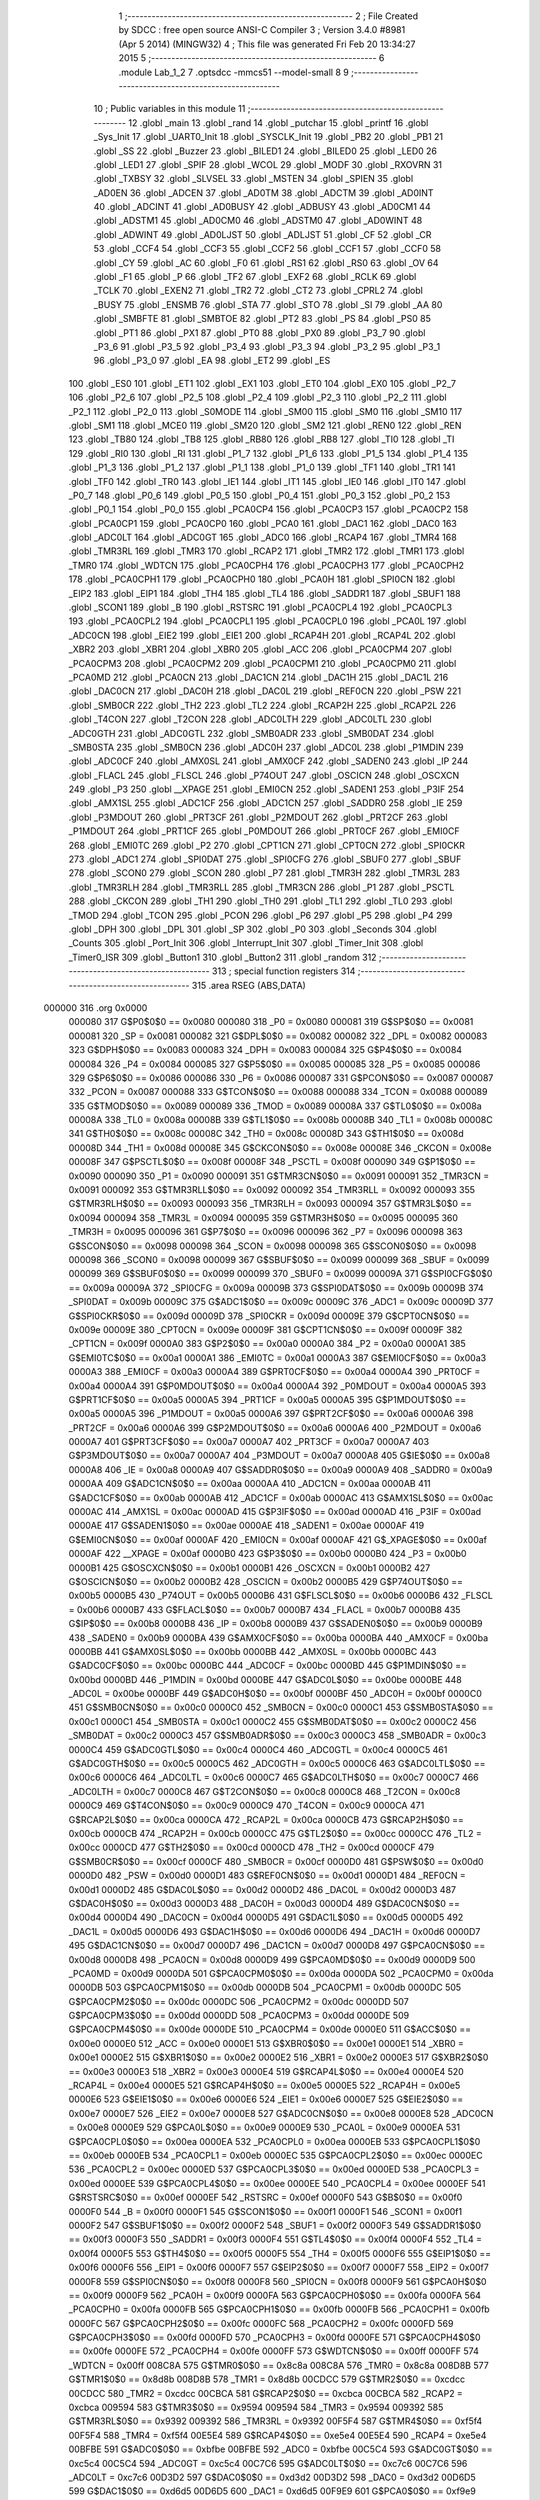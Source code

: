                                       1 ;--------------------------------------------------------
                                      2 ; File Created by SDCC : free open source ANSI-C Compiler
                                      3 ; Version 3.4.0 #8981 (Apr  5 2014) (MINGW32)
                                      4 ; This file was generated Fri Feb 20 13:34:27 2015
                                      5 ;--------------------------------------------------------
                                      6 	.module Lab_1_2
                                      7 	.optsdcc -mmcs51 --model-small
                                      8 	
                                      9 ;--------------------------------------------------------
                                     10 ; Public variables in this module
                                     11 ;--------------------------------------------------------
                                     12 	.globl _main
                                     13 	.globl _rand
                                     14 	.globl _putchar
                                     15 	.globl _printf
                                     16 	.globl _Sys_Init
                                     17 	.globl _UART0_Init
                                     18 	.globl _SYSCLK_Init
                                     19 	.globl _PB2
                                     20 	.globl _PB1
                                     21 	.globl _SS
                                     22 	.globl _Buzzer
                                     23 	.globl _BILED1
                                     24 	.globl _BILED0
                                     25 	.globl _LED0
                                     26 	.globl _LED1
                                     27 	.globl _SPIF
                                     28 	.globl _WCOL
                                     29 	.globl _MODF
                                     30 	.globl _RXOVRN
                                     31 	.globl _TXBSY
                                     32 	.globl _SLVSEL
                                     33 	.globl _MSTEN
                                     34 	.globl _SPIEN
                                     35 	.globl _AD0EN
                                     36 	.globl _ADCEN
                                     37 	.globl _AD0TM
                                     38 	.globl _ADCTM
                                     39 	.globl _AD0INT
                                     40 	.globl _ADCINT
                                     41 	.globl _AD0BUSY
                                     42 	.globl _ADBUSY
                                     43 	.globl _AD0CM1
                                     44 	.globl _ADSTM1
                                     45 	.globl _AD0CM0
                                     46 	.globl _ADSTM0
                                     47 	.globl _AD0WINT
                                     48 	.globl _ADWINT
                                     49 	.globl _AD0LJST
                                     50 	.globl _ADLJST
                                     51 	.globl _CF
                                     52 	.globl _CR
                                     53 	.globl _CCF4
                                     54 	.globl _CCF3
                                     55 	.globl _CCF2
                                     56 	.globl _CCF1
                                     57 	.globl _CCF0
                                     58 	.globl _CY
                                     59 	.globl _AC
                                     60 	.globl _F0
                                     61 	.globl _RS1
                                     62 	.globl _RS0
                                     63 	.globl _OV
                                     64 	.globl _F1
                                     65 	.globl _P
                                     66 	.globl _TF2
                                     67 	.globl _EXF2
                                     68 	.globl _RCLK
                                     69 	.globl _TCLK
                                     70 	.globl _EXEN2
                                     71 	.globl _TR2
                                     72 	.globl _CT2
                                     73 	.globl _CPRL2
                                     74 	.globl _BUSY
                                     75 	.globl _ENSMB
                                     76 	.globl _STA
                                     77 	.globl _STO
                                     78 	.globl _SI
                                     79 	.globl _AA
                                     80 	.globl _SMBFTE
                                     81 	.globl _SMBTOE
                                     82 	.globl _PT2
                                     83 	.globl _PS
                                     84 	.globl _PS0
                                     85 	.globl _PT1
                                     86 	.globl _PX1
                                     87 	.globl _PT0
                                     88 	.globl _PX0
                                     89 	.globl _P3_7
                                     90 	.globl _P3_6
                                     91 	.globl _P3_5
                                     92 	.globl _P3_4
                                     93 	.globl _P3_3
                                     94 	.globl _P3_2
                                     95 	.globl _P3_1
                                     96 	.globl _P3_0
                                     97 	.globl _EA
                                     98 	.globl _ET2
                                     99 	.globl _ES
                                    100 	.globl _ES0
                                    101 	.globl _ET1
                                    102 	.globl _EX1
                                    103 	.globl _ET0
                                    104 	.globl _EX0
                                    105 	.globl _P2_7
                                    106 	.globl _P2_6
                                    107 	.globl _P2_5
                                    108 	.globl _P2_4
                                    109 	.globl _P2_3
                                    110 	.globl _P2_2
                                    111 	.globl _P2_1
                                    112 	.globl _P2_0
                                    113 	.globl _S0MODE
                                    114 	.globl _SM00
                                    115 	.globl _SM0
                                    116 	.globl _SM10
                                    117 	.globl _SM1
                                    118 	.globl _MCE0
                                    119 	.globl _SM20
                                    120 	.globl _SM2
                                    121 	.globl _REN0
                                    122 	.globl _REN
                                    123 	.globl _TB80
                                    124 	.globl _TB8
                                    125 	.globl _RB80
                                    126 	.globl _RB8
                                    127 	.globl _TI0
                                    128 	.globl _TI
                                    129 	.globl _RI0
                                    130 	.globl _RI
                                    131 	.globl _P1_7
                                    132 	.globl _P1_6
                                    133 	.globl _P1_5
                                    134 	.globl _P1_4
                                    135 	.globl _P1_3
                                    136 	.globl _P1_2
                                    137 	.globl _P1_1
                                    138 	.globl _P1_0
                                    139 	.globl _TF1
                                    140 	.globl _TR1
                                    141 	.globl _TF0
                                    142 	.globl _TR0
                                    143 	.globl _IE1
                                    144 	.globl _IT1
                                    145 	.globl _IE0
                                    146 	.globl _IT0
                                    147 	.globl _P0_7
                                    148 	.globl _P0_6
                                    149 	.globl _P0_5
                                    150 	.globl _P0_4
                                    151 	.globl _P0_3
                                    152 	.globl _P0_2
                                    153 	.globl _P0_1
                                    154 	.globl _P0_0
                                    155 	.globl _PCA0CP4
                                    156 	.globl _PCA0CP3
                                    157 	.globl _PCA0CP2
                                    158 	.globl _PCA0CP1
                                    159 	.globl _PCA0CP0
                                    160 	.globl _PCA0
                                    161 	.globl _DAC1
                                    162 	.globl _DAC0
                                    163 	.globl _ADC0LT
                                    164 	.globl _ADC0GT
                                    165 	.globl _ADC0
                                    166 	.globl _RCAP4
                                    167 	.globl _TMR4
                                    168 	.globl _TMR3RL
                                    169 	.globl _TMR3
                                    170 	.globl _RCAP2
                                    171 	.globl _TMR2
                                    172 	.globl _TMR1
                                    173 	.globl _TMR0
                                    174 	.globl _WDTCN
                                    175 	.globl _PCA0CPH4
                                    176 	.globl _PCA0CPH3
                                    177 	.globl _PCA0CPH2
                                    178 	.globl _PCA0CPH1
                                    179 	.globl _PCA0CPH0
                                    180 	.globl _PCA0H
                                    181 	.globl _SPI0CN
                                    182 	.globl _EIP2
                                    183 	.globl _EIP1
                                    184 	.globl _TH4
                                    185 	.globl _TL4
                                    186 	.globl _SADDR1
                                    187 	.globl _SBUF1
                                    188 	.globl _SCON1
                                    189 	.globl _B
                                    190 	.globl _RSTSRC
                                    191 	.globl _PCA0CPL4
                                    192 	.globl _PCA0CPL3
                                    193 	.globl _PCA0CPL2
                                    194 	.globl _PCA0CPL1
                                    195 	.globl _PCA0CPL0
                                    196 	.globl _PCA0L
                                    197 	.globl _ADC0CN
                                    198 	.globl _EIE2
                                    199 	.globl _EIE1
                                    200 	.globl _RCAP4H
                                    201 	.globl _RCAP4L
                                    202 	.globl _XBR2
                                    203 	.globl _XBR1
                                    204 	.globl _XBR0
                                    205 	.globl _ACC
                                    206 	.globl _PCA0CPM4
                                    207 	.globl _PCA0CPM3
                                    208 	.globl _PCA0CPM2
                                    209 	.globl _PCA0CPM1
                                    210 	.globl _PCA0CPM0
                                    211 	.globl _PCA0MD
                                    212 	.globl _PCA0CN
                                    213 	.globl _DAC1CN
                                    214 	.globl _DAC1H
                                    215 	.globl _DAC1L
                                    216 	.globl _DAC0CN
                                    217 	.globl _DAC0H
                                    218 	.globl _DAC0L
                                    219 	.globl _REF0CN
                                    220 	.globl _PSW
                                    221 	.globl _SMB0CR
                                    222 	.globl _TH2
                                    223 	.globl _TL2
                                    224 	.globl _RCAP2H
                                    225 	.globl _RCAP2L
                                    226 	.globl _T4CON
                                    227 	.globl _T2CON
                                    228 	.globl _ADC0LTH
                                    229 	.globl _ADC0LTL
                                    230 	.globl _ADC0GTH
                                    231 	.globl _ADC0GTL
                                    232 	.globl _SMB0ADR
                                    233 	.globl _SMB0DAT
                                    234 	.globl _SMB0STA
                                    235 	.globl _SMB0CN
                                    236 	.globl _ADC0H
                                    237 	.globl _ADC0L
                                    238 	.globl _P1MDIN
                                    239 	.globl _ADC0CF
                                    240 	.globl _AMX0SL
                                    241 	.globl _AMX0CF
                                    242 	.globl _SADEN0
                                    243 	.globl _IP
                                    244 	.globl _FLACL
                                    245 	.globl _FLSCL
                                    246 	.globl _P74OUT
                                    247 	.globl _OSCICN
                                    248 	.globl _OSCXCN
                                    249 	.globl _P3
                                    250 	.globl __XPAGE
                                    251 	.globl _EMI0CN
                                    252 	.globl _SADEN1
                                    253 	.globl _P3IF
                                    254 	.globl _AMX1SL
                                    255 	.globl _ADC1CF
                                    256 	.globl _ADC1CN
                                    257 	.globl _SADDR0
                                    258 	.globl _IE
                                    259 	.globl _P3MDOUT
                                    260 	.globl _PRT3CF
                                    261 	.globl _P2MDOUT
                                    262 	.globl _PRT2CF
                                    263 	.globl _P1MDOUT
                                    264 	.globl _PRT1CF
                                    265 	.globl _P0MDOUT
                                    266 	.globl _PRT0CF
                                    267 	.globl _EMI0CF
                                    268 	.globl _EMI0TC
                                    269 	.globl _P2
                                    270 	.globl _CPT1CN
                                    271 	.globl _CPT0CN
                                    272 	.globl _SPI0CKR
                                    273 	.globl _ADC1
                                    274 	.globl _SPI0DAT
                                    275 	.globl _SPI0CFG
                                    276 	.globl _SBUF0
                                    277 	.globl _SBUF
                                    278 	.globl _SCON0
                                    279 	.globl _SCON
                                    280 	.globl _P7
                                    281 	.globl _TMR3H
                                    282 	.globl _TMR3L
                                    283 	.globl _TMR3RLH
                                    284 	.globl _TMR3RLL
                                    285 	.globl _TMR3CN
                                    286 	.globl _P1
                                    287 	.globl _PSCTL
                                    288 	.globl _CKCON
                                    289 	.globl _TH1
                                    290 	.globl _TH0
                                    291 	.globl _TL1
                                    292 	.globl _TL0
                                    293 	.globl _TMOD
                                    294 	.globl _TCON
                                    295 	.globl _PCON
                                    296 	.globl _P6
                                    297 	.globl _P5
                                    298 	.globl _P4
                                    299 	.globl _DPH
                                    300 	.globl _DPL
                                    301 	.globl _SP
                                    302 	.globl _P0
                                    303 	.globl _Seconds
                                    304 	.globl _Counts
                                    305 	.globl _Port_Init
                                    306 	.globl _Interrupt_Init
                                    307 	.globl _Timer_Init
                                    308 	.globl _Timer0_ISR
                                    309 	.globl _Button1
                                    310 	.globl _Button2
                                    311 	.globl _random
                                    312 ;--------------------------------------------------------
                                    313 ; special function registers
                                    314 ;--------------------------------------------------------
                                    315 	.area RSEG    (ABS,DATA)
      000000                        316 	.org 0x0000
                           000080   317 G$P0$0$0 == 0x0080
                           000080   318 _P0	=	0x0080
                           000081   319 G$SP$0$0 == 0x0081
                           000081   320 _SP	=	0x0081
                           000082   321 G$DPL$0$0 == 0x0082
                           000082   322 _DPL	=	0x0082
                           000083   323 G$DPH$0$0 == 0x0083
                           000083   324 _DPH	=	0x0083
                           000084   325 G$P4$0$0 == 0x0084
                           000084   326 _P4	=	0x0084
                           000085   327 G$P5$0$0 == 0x0085
                           000085   328 _P5	=	0x0085
                           000086   329 G$P6$0$0 == 0x0086
                           000086   330 _P6	=	0x0086
                           000087   331 G$PCON$0$0 == 0x0087
                           000087   332 _PCON	=	0x0087
                           000088   333 G$TCON$0$0 == 0x0088
                           000088   334 _TCON	=	0x0088
                           000089   335 G$TMOD$0$0 == 0x0089
                           000089   336 _TMOD	=	0x0089
                           00008A   337 G$TL0$0$0 == 0x008a
                           00008A   338 _TL0	=	0x008a
                           00008B   339 G$TL1$0$0 == 0x008b
                           00008B   340 _TL1	=	0x008b
                           00008C   341 G$TH0$0$0 == 0x008c
                           00008C   342 _TH0	=	0x008c
                           00008D   343 G$TH1$0$0 == 0x008d
                           00008D   344 _TH1	=	0x008d
                           00008E   345 G$CKCON$0$0 == 0x008e
                           00008E   346 _CKCON	=	0x008e
                           00008F   347 G$PSCTL$0$0 == 0x008f
                           00008F   348 _PSCTL	=	0x008f
                           000090   349 G$P1$0$0 == 0x0090
                           000090   350 _P1	=	0x0090
                           000091   351 G$TMR3CN$0$0 == 0x0091
                           000091   352 _TMR3CN	=	0x0091
                           000092   353 G$TMR3RLL$0$0 == 0x0092
                           000092   354 _TMR3RLL	=	0x0092
                           000093   355 G$TMR3RLH$0$0 == 0x0093
                           000093   356 _TMR3RLH	=	0x0093
                           000094   357 G$TMR3L$0$0 == 0x0094
                           000094   358 _TMR3L	=	0x0094
                           000095   359 G$TMR3H$0$0 == 0x0095
                           000095   360 _TMR3H	=	0x0095
                           000096   361 G$P7$0$0 == 0x0096
                           000096   362 _P7	=	0x0096
                           000098   363 G$SCON$0$0 == 0x0098
                           000098   364 _SCON	=	0x0098
                           000098   365 G$SCON0$0$0 == 0x0098
                           000098   366 _SCON0	=	0x0098
                           000099   367 G$SBUF$0$0 == 0x0099
                           000099   368 _SBUF	=	0x0099
                           000099   369 G$SBUF0$0$0 == 0x0099
                           000099   370 _SBUF0	=	0x0099
                           00009A   371 G$SPI0CFG$0$0 == 0x009a
                           00009A   372 _SPI0CFG	=	0x009a
                           00009B   373 G$SPI0DAT$0$0 == 0x009b
                           00009B   374 _SPI0DAT	=	0x009b
                           00009C   375 G$ADC1$0$0 == 0x009c
                           00009C   376 _ADC1	=	0x009c
                           00009D   377 G$SPI0CKR$0$0 == 0x009d
                           00009D   378 _SPI0CKR	=	0x009d
                           00009E   379 G$CPT0CN$0$0 == 0x009e
                           00009E   380 _CPT0CN	=	0x009e
                           00009F   381 G$CPT1CN$0$0 == 0x009f
                           00009F   382 _CPT1CN	=	0x009f
                           0000A0   383 G$P2$0$0 == 0x00a0
                           0000A0   384 _P2	=	0x00a0
                           0000A1   385 G$EMI0TC$0$0 == 0x00a1
                           0000A1   386 _EMI0TC	=	0x00a1
                           0000A3   387 G$EMI0CF$0$0 == 0x00a3
                           0000A3   388 _EMI0CF	=	0x00a3
                           0000A4   389 G$PRT0CF$0$0 == 0x00a4
                           0000A4   390 _PRT0CF	=	0x00a4
                           0000A4   391 G$P0MDOUT$0$0 == 0x00a4
                           0000A4   392 _P0MDOUT	=	0x00a4
                           0000A5   393 G$PRT1CF$0$0 == 0x00a5
                           0000A5   394 _PRT1CF	=	0x00a5
                           0000A5   395 G$P1MDOUT$0$0 == 0x00a5
                           0000A5   396 _P1MDOUT	=	0x00a5
                           0000A6   397 G$PRT2CF$0$0 == 0x00a6
                           0000A6   398 _PRT2CF	=	0x00a6
                           0000A6   399 G$P2MDOUT$0$0 == 0x00a6
                           0000A6   400 _P2MDOUT	=	0x00a6
                           0000A7   401 G$PRT3CF$0$0 == 0x00a7
                           0000A7   402 _PRT3CF	=	0x00a7
                           0000A7   403 G$P3MDOUT$0$0 == 0x00a7
                           0000A7   404 _P3MDOUT	=	0x00a7
                           0000A8   405 G$IE$0$0 == 0x00a8
                           0000A8   406 _IE	=	0x00a8
                           0000A9   407 G$SADDR0$0$0 == 0x00a9
                           0000A9   408 _SADDR0	=	0x00a9
                           0000AA   409 G$ADC1CN$0$0 == 0x00aa
                           0000AA   410 _ADC1CN	=	0x00aa
                           0000AB   411 G$ADC1CF$0$0 == 0x00ab
                           0000AB   412 _ADC1CF	=	0x00ab
                           0000AC   413 G$AMX1SL$0$0 == 0x00ac
                           0000AC   414 _AMX1SL	=	0x00ac
                           0000AD   415 G$P3IF$0$0 == 0x00ad
                           0000AD   416 _P3IF	=	0x00ad
                           0000AE   417 G$SADEN1$0$0 == 0x00ae
                           0000AE   418 _SADEN1	=	0x00ae
                           0000AF   419 G$EMI0CN$0$0 == 0x00af
                           0000AF   420 _EMI0CN	=	0x00af
                           0000AF   421 G$_XPAGE$0$0 == 0x00af
                           0000AF   422 __XPAGE	=	0x00af
                           0000B0   423 G$P3$0$0 == 0x00b0
                           0000B0   424 _P3	=	0x00b0
                           0000B1   425 G$OSCXCN$0$0 == 0x00b1
                           0000B1   426 _OSCXCN	=	0x00b1
                           0000B2   427 G$OSCICN$0$0 == 0x00b2
                           0000B2   428 _OSCICN	=	0x00b2
                           0000B5   429 G$P74OUT$0$0 == 0x00b5
                           0000B5   430 _P74OUT	=	0x00b5
                           0000B6   431 G$FLSCL$0$0 == 0x00b6
                           0000B6   432 _FLSCL	=	0x00b6
                           0000B7   433 G$FLACL$0$0 == 0x00b7
                           0000B7   434 _FLACL	=	0x00b7
                           0000B8   435 G$IP$0$0 == 0x00b8
                           0000B8   436 _IP	=	0x00b8
                           0000B9   437 G$SADEN0$0$0 == 0x00b9
                           0000B9   438 _SADEN0	=	0x00b9
                           0000BA   439 G$AMX0CF$0$0 == 0x00ba
                           0000BA   440 _AMX0CF	=	0x00ba
                           0000BB   441 G$AMX0SL$0$0 == 0x00bb
                           0000BB   442 _AMX0SL	=	0x00bb
                           0000BC   443 G$ADC0CF$0$0 == 0x00bc
                           0000BC   444 _ADC0CF	=	0x00bc
                           0000BD   445 G$P1MDIN$0$0 == 0x00bd
                           0000BD   446 _P1MDIN	=	0x00bd
                           0000BE   447 G$ADC0L$0$0 == 0x00be
                           0000BE   448 _ADC0L	=	0x00be
                           0000BF   449 G$ADC0H$0$0 == 0x00bf
                           0000BF   450 _ADC0H	=	0x00bf
                           0000C0   451 G$SMB0CN$0$0 == 0x00c0
                           0000C0   452 _SMB0CN	=	0x00c0
                           0000C1   453 G$SMB0STA$0$0 == 0x00c1
                           0000C1   454 _SMB0STA	=	0x00c1
                           0000C2   455 G$SMB0DAT$0$0 == 0x00c2
                           0000C2   456 _SMB0DAT	=	0x00c2
                           0000C3   457 G$SMB0ADR$0$0 == 0x00c3
                           0000C3   458 _SMB0ADR	=	0x00c3
                           0000C4   459 G$ADC0GTL$0$0 == 0x00c4
                           0000C4   460 _ADC0GTL	=	0x00c4
                           0000C5   461 G$ADC0GTH$0$0 == 0x00c5
                           0000C5   462 _ADC0GTH	=	0x00c5
                           0000C6   463 G$ADC0LTL$0$0 == 0x00c6
                           0000C6   464 _ADC0LTL	=	0x00c6
                           0000C7   465 G$ADC0LTH$0$0 == 0x00c7
                           0000C7   466 _ADC0LTH	=	0x00c7
                           0000C8   467 G$T2CON$0$0 == 0x00c8
                           0000C8   468 _T2CON	=	0x00c8
                           0000C9   469 G$T4CON$0$0 == 0x00c9
                           0000C9   470 _T4CON	=	0x00c9
                           0000CA   471 G$RCAP2L$0$0 == 0x00ca
                           0000CA   472 _RCAP2L	=	0x00ca
                           0000CB   473 G$RCAP2H$0$0 == 0x00cb
                           0000CB   474 _RCAP2H	=	0x00cb
                           0000CC   475 G$TL2$0$0 == 0x00cc
                           0000CC   476 _TL2	=	0x00cc
                           0000CD   477 G$TH2$0$0 == 0x00cd
                           0000CD   478 _TH2	=	0x00cd
                           0000CF   479 G$SMB0CR$0$0 == 0x00cf
                           0000CF   480 _SMB0CR	=	0x00cf
                           0000D0   481 G$PSW$0$0 == 0x00d0
                           0000D0   482 _PSW	=	0x00d0
                           0000D1   483 G$REF0CN$0$0 == 0x00d1
                           0000D1   484 _REF0CN	=	0x00d1
                           0000D2   485 G$DAC0L$0$0 == 0x00d2
                           0000D2   486 _DAC0L	=	0x00d2
                           0000D3   487 G$DAC0H$0$0 == 0x00d3
                           0000D3   488 _DAC0H	=	0x00d3
                           0000D4   489 G$DAC0CN$0$0 == 0x00d4
                           0000D4   490 _DAC0CN	=	0x00d4
                           0000D5   491 G$DAC1L$0$0 == 0x00d5
                           0000D5   492 _DAC1L	=	0x00d5
                           0000D6   493 G$DAC1H$0$0 == 0x00d6
                           0000D6   494 _DAC1H	=	0x00d6
                           0000D7   495 G$DAC1CN$0$0 == 0x00d7
                           0000D7   496 _DAC1CN	=	0x00d7
                           0000D8   497 G$PCA0CN$0$0 == 0x00d8
                           0000D8   498 _PCA0CN	=	0x00d8
                           0000D9   499 G$PCA0MD$0$0 == 0x00d9
                           0000D9   500 _PCA0MD	=	0x00d9
                           0000DA   501 G$PCA0CPM0$0$0 == 0x00da
                           0000DA   502 _PCA0CPM0	=	0x00da
                           0000DB   503 G$PCA0CPM1$0$0 == 0x00db
                           0000DB   504 _PCA0CPM1	=	0x00db
                           0000DC   505 G$PCA0CPM2$0$0 == 0x00dc
                           0000DC   506 _PCA0CPM2	=	0x00dc
                           0000DD   507 G$PCA0CPM3$0$0 == 0x00dd
                           0000DD   508 _PCA0CPM3	=	0x00dd
                           0000DE   509 G$PCA0CPM4$0$0 == 0x00de
                           0000DE   510 _PCA0CPM4	=	0x00de
                           0000E0   511 G$ACC$0$0 == 0x00e0
                           0000E0   512 _ACC	=	0x00e0
                           0000E1   513 G$XBR0$0$0 == 0x00e1
                           0000E1   514 _XBR0	=	0x00e1
                           0000E2   515 G$XBR1$0$0 == 0x00e2
                           0000E2   516 _XBR1	=	0x00e2
                           0000E3   517 G$XBR2$0$0 == 0x00e3
                           0000E3   518 _XBR2	=	0x00e3
                           0000E4   519 G$RCAP4L$0$0 == 0x00e4
                           0000E4   520 _RCAP4L	=	0x00e4
                           0000E5   521 G$RCAP4H$0$0 == 0x00e5
                           0000E5   522 _RCAP4H	=	0x00e5
                           0000E6   523 G$EIE1$0$0 == 0x00e6
                           0000E6   524 _EIE1	=	0x00e6
                           0000E7   525 G$EIE2$0$0 == 0x00e7
                           0000E7   526 _EIE2	=	0x00e7
                           0000E8   527 G$ADC0CN$0$0 == 0x00e8
                           0000E8   528 _ADC0CN	=	0x00e8
                           0000E9   529 G$PCA0L$0$0 == 0x00e9
                           0000E9   530 _PCA0L	=	0x00e9
                           0000EA   531 G$PCA0CPL0$0$0 == 0x00ea
                           0000EA   532 _PCA0CPL0	=	0x00ea
                           0000EB   533 G$PCA0CPL1$0$0 == 0x00eb
                           0000EB   534 _PCA0CPL1	=	0x00eb
                           0000EC   535 G$PCA0CPL2$0$0 == 0x00ec
                           0000EC   536 _PCA0CPL2	=	0x00ec
                           0000ED   537 G$PCA0CPL3$0$0 == 0x00ed
                           0000ED   538 _PCA0CPL3	=	0x00ed
                           0000EE   539 G$PCA0CPL4$0$0 == 0x00ee
                           0000EE   540 _PCA0CPL4	=	0x00ee
                           0000EF   541 G$RSTSRC$0$0 == 0x00ef
                           0000EF   542 _RSTSRC	=	0x00ef
                           0000F0   543 G$B$0$0 == 0x00f0
                           0000F0   544 _B	=	0x00f0
                           0000F1   545 G$SCON1$0$0 == 0x00f1
                           0000F1   546 _SCON1	=	0x00f1
                           0000F2   547 G$SBUF1$0$0 == 0x00f2
                           0000F2   548 _SBUF1	=	0x00f2
                           0000F3   549 G$SADDR1$0$0 == 0x00f3
                           0000F3   550 _SADDR1	=	0x00f3
                           0000F4   551 G$TL4$0$0 == 0x00f4
                           0000F4   552 _TL4	=	0x00f4
                           0000F5   553 G$TH4$0$0 == 0x00f5
                           0000F5   554 _TH4	=	0x00f5
                           0000F6   555 G$EIP1$0$0 == 0x00f6
                           0000F6   556 _EIP1	=	0x00f6
                           0000F7   557 G$EIP2$0$0 == 0x00f7
                           0000F7   558 _EIP2	=	0x00f7
                           0000F8   559 G$SPI0CN$0$0 == 0x00f8
                           0000F8   560 _SPI0CN	=	0x00f8
                           0000F9   561 G$PCA0H$0$0 == 0x00f9
                           0000F9   562 _PCA0H	=	0x00f9
                           0000FA   563 G$PCA0CPH0$0$0 == 0x00fa
                           0000FA   564 _PCA0CPH0	=	0x00fa
                           0000FB   565 G$PCA0CPH1$0$0 == 0x00fb
                           0000FB   566 _PCA0CPH1	=	0x00fb
                           0000FC   567 G$PCA0CPH2$0$0 == 0x00fc
                           0000FC   568 _PCA0CPH2	=	0x00fc
                           0000FD   569 G$PCA0CPH3$0$0 == 0x00fd
                           0000FD   570 _PCA0CPH3	=	0x00fd
                           0000FE   571 G$PCA0CPH4$0$0 == 0x00fe
                           0000FE   572 _PCA0CPH4	=	0x00fe
                           0000FF   573 G$WDTCN$0$0 == 0x00ff
                           0000FF   574 _WDTCN	=	0x00ff
                           008C8A   575 G$TMR0$0$0 == 0x8c8a
                           008C8A   576 _TMR0	=	0x8c8a
                           008D8B   577 G$TMR1$0$0 == 0x8d8b
                           008D8B   578 _TMR1	=	0x8d8b
                           00CDCC   579 G$TMR2$0$0 == 0xcdcc
                           00CDCC   580 _TMR2	=	0xcdcc
                           00CBCA   581 G$RCAP2$0$0 == 0xcbca
                           00CBCA   582 _RCAP2	=	0xcbca
                           009594   583 G$TMR3$0$0 == 0x9594
                           009594   584 _TMR3	=	0x9594
                           009392   585 G$TMR3RL$0$0 == 0x9392
                           009392   586 _TMR3RL	=	0x9392
                           00F5F4   587 G$TMR4$0$0 == 0xf5f4
                           00F5F4   588 _TMR4	=	0xf5f4
                           00E5E4   589 G$RCAP4$0$0 == 0xe5e4
                           00E5E4   590 _RCAP4	=	0xe5e4
                           00BFBE   591 G$ADC0$0$0 == 0xbfbe
                           00BFBE   592 _ADC0	=	0xbfbe
                           00C5C4   593 G$ADC0GT$0$0 == 0xc5c4
                           00C5C4   594 _ADC0GT	=	0xc5c4
                           00C7C6   595 G$ADC0LT$0$0 == 0xc7c6
                           00C7C6   596 _ADC0LT	=	0xc7c6
                           00D3D2   597 G$DAC0$0$0 == 0xd3d2
                           00D3D2   598 _DAC0	=	0xd3d2
                           00D6D5   599 G$DAC1$0$0 == 0xd6d5
                           00D6D5   600 _DAC1	=	0xd6d5
                           00F9E9   601 G$PCA0$0$0 == 0xf9e9
                           00F9E9   602 _PCA0	=	0xf9e9
                           00FAEA   603 G$PCA0CP0$0$0 == 0xfaea
                           00FAEA   604 _PCA0CP0	=	0xfaea
                           00FBEB   605 G$PCA0CP1$0$0 == 0xfbeb
                           00FBEB   606 _PCA0CP1	=	0xfbeb
                           00FCEC   607 G$PCA0CP2$0$0 == 0xfcec
                           00FCEC   608 _PCA0CP2	=	0xfcec
                           00FDED   609 G$PCA0CP3$0$0 == 0xfded
                           00FDED   610 _PCA0CP3	=	0xfded
                           00FEEE   611 G$PCA0CP4$0$0 == 0xfeee
                           00FEEE   612 _PCA0CP4	=	0xfeee
                                    613 ;--------------------------------------------------------
                                    614 ; special function bits
                                    615 ;--------------------------------------------------------
                                    616 	.area RSEG    (ABS,DATA)
      000000                        617 	.org 0x0000
                           000080   618 G$P0_0$0$0 == 0x0080
                           000080   619 _P0_0	=	0x0080
                           000081   620 G$P0_1$0$0 == 0x0081
                           000081   621 _P0_1	=	0x0081
                           000082   622 G$P0_2$0$0 == 0x0082
                           000082   623 _P0_2	=	0x0082
                           000083   624 G$P0_3$0$0 == 0x0083
                           000083   625 _P0_3	=	0x0083
                           000084   626 G$P0_4$0$0 == 0x0084
                           000084   627 _P0_4	=	0x0084
                           000085   628 G$P0_5$0$0 == 0x0085
                           000085   629 _P0_5	=	0x0085
                           000086   630 G$P0_6$0$0 == 0x0086
                           000086   631 _P0_6	=	0x0086
                           000087   632 G$P0_7$0$0 == 0x0087
                           000087   633 _P0_7	=	0x0087
                           000088   634 G$IT0$0$0 == 0x0088
                           000088   635 _IT0	=	0x0088
                           000089   636 G$IE0$0$0 == 0x0089
                           000089   637 _IE0	=	0x0089
                           00008A   638 G$IT1$0$0 == 0x008a
                           00008A   639 _IT1	=	0x008a
                           00008B   640 G$IE1$0$0 == 0x008b
                           00008B   641 _IE1	=	0x008b
                           00008C   642 G$TR0$0$0 == 0x008c
                           00008C   643 _TR0	=	0x008c
                           00008D   644 G$TF0$0$0 == 0x008d
                           00008D   645 _TF0	=	0x008d
                           00008E   646 G$TR1$0$0 == 0x008e
                           00008E   647 _TR1	=	0x008e
                           00008F   648 G$TF1$0$0 == 0x008f
                           00008F   649 _TF1	=	0x008f
                           000090   650 G$P1_0$0$0 == 0x0090
                           000090   651 _P1_0	=	0x0090
                           000091   652 G$P1_1$0$0 == 0x0091
                           000091   653 _P1_1	=	0x0091
                           000092   654 G$P1_2$0$0 == 0x0092
                           000092   655 _P1_2	=	0x0092
                           000093   656 G$P1_3$0$0 == 0x0093
                           000093   657 _P1_3	=	0x0093
                           000094   658 G$P1_4$0$0 == 0x0094
                           000094   659 _P1_4	=	0x0094
                           000095   660 G$P1_5$0$0 == 0x0095
                           000095   661 _P1_5	=	0x0095
                           000096   662 G$P1_6$0$0 == 0x0096
                           000096   663 _P1_6	=	0x0096
                           000097   664 G$P1_7$0$0 == 0x0097
                           000097   665 _P1_7	=	0x0097
                           000098   666 G$RI$0$0 == 0x0098
                           000098   667 _RI	=	0x0098
                           000098   668 G$RI0$0$0 == 0x0098
                           000098   669 _RI0	=	0x0098
                           000099   670 G$TI$0$0 == 0x0099
                           000099   671 _TI	=	0x0099
                           000099   672 G$TI0$0$0 == 0x0099
                           000099   673 _TI0	=	0x0099
                           00009A   674 G$RB8$0$0 == 0x009a
                           00009A   675 _RB8	=	0x009a
                           00009A   676 G$RB80$0$0 == 0x009a
                           00009A   677 _RB80	=	0x009a
                           00009B   678 G$TB8$0$0 == 0x009b
                           00009B   679 _TB8	=	0x009b
                           00009B   680 G$TB80$0$0 == 0x009b
                           00009B   681 _TB80	=	0x009b
                           00009C   682 G$REN$0$0 == 0x009c
                           00009C   683 _REN	=	0x009c
                           00009C   684 G$REN0$0$0 == 0x009c
                           00009C   685 _REN0	=	0x009c
                           00009D   686 G$SM2$0$0 == 0x009d
                           00009D   687 _SM2	=	0x009d
                           00009D   688 G$SM20$0$0 == 0x009d
                           00009D   689 _SM20	=	0x009d
                           00009D   690 G$MCE0$0$0 == 0x009d
                           00009D   691 _MCE0	=	0x009d
                           00009E   692 G$SM1$0$0 == 0x009e
                           00009E   693 _SM1	=	0x009e
                           00009E   694 G$SM10$0$0 == 0x009e
                           00009E   695 _SM10	=	0x009e
                           00009F   696 G$SM0$0$0 == 0x009f
                           00009F   697 _SM0	=	0x009f
                           00009F   698 G$SM00$0$0 == 0x009f
                           00009F   699 _SM00	=	0x009f
                           00009F   700 G$S0MODE$0$0 == 0x009f
                           00009F   701 _S0MODE	=	0x009f
                           0000A0   702 G$P2_0$0$0 == 0x00a0
                           0000A0   703 _P2_0	=	0x00a0
                           0000A1   704 G$P2_1$0$0 == 0x00a1
                           0000A1   705 _P2_1	=	0x00a1
                           0000A2   706 G$P2_2$0$0 == 0x00a2
                           0000A2   707 _P2_2	=	0x00a2
                           0000A3   708 G$P2_3$0$0 == 0x00a3
                           0000A3   709 _P2_3	=	0x00a3
                           0000A4   710 G$P2_4$0$0 == 0x00a4
                           0000A4   711 _P2_4	=	0x00a4
                           0000A5   712 G$P2_5$0$0 == 0x00a5
                           0000A5   713 _P2_5	=	0x00a5
                           0000A6   714 G$P2_6$0$0 == 0x00a6
                           0000A6   715 _P2_6	=	0x00a6
                           0000A7   716 G$P2_7$0$0 == 0x00a7
                           0000A7   717 _P2_7	=	0x00a7
                           0000A8   718 G$EX0$0$0 == 0x00a8
                           0000A8   719 _EX0	=	0x00a8
                           0000A9   720 G$ET0$0$0 == 0x00a9
                           0000A9   721 _ET0	=	0x00a9
                           0000AA   722 G$EX1$0$0 == 0x00aa
                           0000AA   723 _EX1	=	0x00aa
                           0000AB   724 G$ET1$0$0 == 0x00ab
                           0000AB   725 _ET1	=	0x00ab
                           0000AC   726 G$ES0$0$0 == 0x00ac
                           0000AC   727 _ES0	=	0x00ac
                           0000AC   728 G$ES$0$0 == 0x00ac
                           0000AC   729 _ES	=	0x00ac
                           0000AD   730 G$ET2$0$0 == 0x00ad
                           0000AD   731 _ET2	=	0x00ad
                           0000AF   732 G$EA$0$0 == 0x00af
                           0000AF   733 _EA	=	0x00af
                           0000B0   734 G$P3_0$0$0 == 0x00b0
                           0000B0   735 _P3_0	=	0x00b0
                           0000B1   736 G$P3_1$0$0 == 0x00b1
                           0000B1   737 _P3_1	=	0x00b1
                           0000B2   738 G$P3_2$0$0 == 0x00b2
                           0000B2   739 _P3_2	=	0x00b2
                           0000B3   740 G$P3_3$0$0 == 0x00b3
                           0000B3   741 _P3_3	=	0x00b3
                           0000B4   742 G$P3_4$0$0 == 0x00b4
                           0000B4   743 _P3_4	=	0x00b4
                           0000B5   744 G$P3_5$0$0 == 0x00b5
                           0000B5   745 _P3_5	=	0x00b5
                           0000B6   746 G$P3_6$0$0 == 0x00b6
                           0000B6   747 _P3_6	=	0x00b6
                           0000B7   748 G$P3_7$0$0 == 0x00b7
                           0000B7   749 _P3_7	=	0x00b7
                           0000B8   750 G$PX0$0$0 == 0x00b8
                           0000B8   751 _PX0	=	0x00b8
                           0000B9   752 G$PT0$0$0 == 0x00b9
                           0000B9   753 _PT0	=	0x00b9
                           0000BA   754 G$PX1$0$0 == 0x00ba
                           0000BA   755 _PX1	=	0x00ba
                           0000BB   756 G$PT1$0$0 == 0x00bb
                           0000BB   757 _PT1	=	0x00bb
                           0000BC   758 G$PS0$0$0 == 0x00bc
                           0000BC   759 _PS0	=	0x00bc
                           0000BC   760 G$PS$0$0 == 0x00bc
                           0000BC   761 _PS	=	0x00bc
                           0000BD   762 G$PT2$0$0 == 0x00bd
                           0000BD   763 _PT2	=	0x00bd
                           0000C0   764 G$SMBTOE$0$0 == 0x00c0
                           0000C0   765 _SMBTOE	=	0x00c0
                           0000C1   766 G$SMBFTE$0$0 == 0x00c1
                           0000C1   767 _SMBFTE	=	0x00c1
                           0000C2   768 G$AA$0$0 == 0x00c2
                           0000C2   769 _AA	=	0x00c2
                           0000C3   770 G$SI$0$0 == 0x00c3
                           0000C3   771 _SI	=	0x00c3
                           0000C4   772 G$STO$0$0 == 0x00c4
                           0000C4   773 _STO	=	0x00c4
                           0000C5   774 G$STA$0$0 == 0x00c5
                           0000C5   775 _STA	=	0x00c5
                           0000C6   776 G$ENSMB$0$0 == 0x00c6
                           0000C6   777 _ENSMB	=	0x00c6
                           0000C7   778 G$BUSY$0$0 == 0x00c7
                           0000C7   779 _BUSY	=	0x00c7
                           0000C8   780 G$CPRL2$0$0 == 0x00c8
                           0000C8   781 _CPRL2	=	0x00c8
                           0000C9   782 G$CT2$0$0 == 0x00c9
                           0000C9   783 _CT2	=	0x00c9
                           0000CA   784 G$TR2$0$0 == 0x00ca
                           0000CA   785 _TR2	=	0x00ca
                           0000CB   786 G$EXEN2$0$0 == 0x00cb
                           0000CB   787 _EXEN2	=	0x00cb
                           0000CC   788 G$TCLK$0$0 == 0x00cc
                           0000CC   789 _TCLK	=	0x00cc
                           0000CD   790 G$RCLK$0$0 == 0x00cd
                           0000CD   791 _RCLK	=	0x00cd
                           0000CE   792 G$EXF2$0$0 == 0x00ce
                           0000CE   793 _EXF2	=	0x00ce
                           0000CF   794 G$TF2$0$0 == 0x00cf
                           0000CF   795 _TF2	=	0x00cf
                           0000D0   796 G$P$0$0 == 0x00d0
                           0000D0   797 _P	=	0x00d0
                           0000D1   798 G$F1$0$0 == 0x00d1
                           0000D1   799 _F1	=	0x00d1
                           0000D2   800 G$OV$0$0 == 0x00d2
                           0000D2   801 _OV	=	0x00d2
                           0000D3   802 G$RS0$0$0 == 0x00d3
                           0000D3   803 _RS0	=	0x00d3
                           0000D4   804 G$RS1$0$0 == 0x00d4
                           0000D4   805 _RS1	=	0x00d4
                           0000D5   806 G$F0$0$0 == 0x00d5
                           0000D5   807 _F0	=	0x00d5
                           0000D6   808 G$AC$0$0 == 0x00d6
                           0000D6   809 _AC	=	0x00d6
                           0000D7   810 G$CY$0$0 == 0x00d7
                           0000D7   811 _CY	=	0x00d7
                           0000D8   812 G$CCF0$0$0 == 0x00d8
                           0000D8   813 _CCF0	=	0x00d8
                           0000D9   814 G$CCF1$0$0 == 0x00d9
                           0000D9   815 _CCF1	=	0x00d9
                           0000DA   816 G$CCF2$0$0 == 0x00da
                           0000DA   817 _CCF2	=	0x00da
                           0000DB   818 G$CCF3$0$0 == 0x00db
                           0000DB   819 _CCF3	=	0x00db
                           0000DC   820 G$CCF4$0$0 == 0x00dc
                           0000DC   821 _CCF4	=	0x00dc
                           0000DE   822 G$CR$0$0 == 0x00de
                           0000DE   823 _CR	=	0x00de
                           0000DF   824 G$CF$0$0 == 0x00df
                           0000DF   825 _CF	=	0x00df
                           0000E8   826 G$ADLJST$0$0 == 0x00e8
                           0000E8   827 _ADLJST	=	0x00e8
                           0000E8   828 G$AD0LJST$0$0 == 0x00e8
                           0000E8   829 _AD0LJST	=	0x00e8
                           0000E9   830 G$ADWINT$0$0 == 0x00e9
                           0000E9   831 _ADWINT	=	0x00e9
                           0000E9   832 G$AD0WINT$0$0 == 0x00e9
                           0000E9   833 _AD0WINT	=	0x00e9
                           0000EA   834 G$ADSTM0$0$0 == 0x00ea
                           0000EA   835 _ADSTM0	=	0x00ea
                           0000EA   836 G$AD0CM0$0$0 == 0x00ea
                           0000EA   837 _AD0CM0	=	0x00ea
                           0000EB   838 G$ADSTM1$0$0 == 0x00eb
                           0000EB   839 _ADSTM1	=	0x00eb
                           0000EB   840 G$AD0CM1$0$0 == 0x00eb
                           0000EB   841 _AD0CM1	=	0x00eb
                           0000EC   842 G$ADBUSY$0$0 == 0x00ec
                           0000EC   843 _ADBUSY	=	0x00ec
                           0000EC   844 G$AD0BUSY$0$0 == 0x00ec
                           0000EC   845 _AD0BUSY	=	0x00ec
                           0000ED   846 G$ADCINT$0$0 == 0x00ed
                           0000ED   847 _ADCINT	=	0x00ed
                           0000ED   848 G$AD0INT$0$0 == 0x00ed
                           0000ED   849 _AD0INT	=	0x00ed
                           0000EE   850 G$ADCTM$0$0 == 0x00ee
                           0000EE   851 _ADCTM	=	0x00ee
                           0000EE   852 G$AD0TM$0$0 == 0x00ee
                           0000EE   853 _AD0TM	=	0x00ee
                           0000EF   854 G$ADCEN$0$0 == 0x00ef
                           0000EF   855 _ADCEN	=	0x00ef
                           0000EF   856 G$AD0EN$0$0 == 0x00ef
                           0000EF   857 _AD0EN	=	0x00ef
                           0000F8   858 G$SPIEN$0$0 == 0x00f8
                           0000F8   859 _SPIEN	=	0x00f8
                           0000F9   860 G$MSTEN$0$0 == 0x00f9
                           0000F9   861 _MSTEN	=	0x00f9
                           0000FA   862 G$SLVSEL$0$0 == 0x00fa
                           0000FA   863 _SLVSEL	=	0x00fa
                           0000FB   864 G$TXBSY$0$0 == 0x00fb
                           0000FB   865 _TXBSY	=	0x00fb
                           0000FC   866 G$RXOVRN$0$0 == 0x00fc
                           0000FC   867 _RXOVRN	=	0x00fc
                           0000FD   868 G$MODF$0$0 == 0x00fd
                           0000FD   869 _MODF	=	0x00fd
                           0000FE   870 G$WCOL$0$0 == 0x00fe
                           0000FE   871 _WCOL	=	0x00fe
                           0000FF   872 G$SPIF$0$0 == 0x00ff
                           0000FF   873 _SPIF	=	0x00ff
                           0000B5   874 G$LED1$0$0 == 0x00b5
                           0000B5   875 _LED1	=	0x00b5
                           0000B6   876 G$LED0$0$0 == 0x00b6
                           0000B6   877 _LED0	=	0x00b6
                           0000B3   878 G$BILED0$0$0 == 0x00b3
                           0000B3   879 _BILED0	=	0x00b3
                           0000B4   880 G$BILED1$0$0 == 0x00b4
                           0000B4   881 _BILED1	=	0x00b4
                           0000B7   882 G$Buzzer$0$0 == 0x00b7
                           0000B7   883 _Buzzer	=	0x00b7
                           0000A0   884 G$SS$0$0 == 0x00a0
                           0000A0   885 _SS	=	0x00a0
                           0000B0   886 G$PB1$0$0 == 0x00b0
                           0000B0   887 _PB1	=	0x00b0
                           0000B1   888 G$PB2$0$0 == 0x00b1
                           0000B1   889 _PB2	=	0x00b1
                                    890 ;--------------------------------------------------------
                                    891 ; overlayable register banks
                                    892 ;--------------------------------------------------------
                                    893 	.area REG_BANK_0	(REL,OVR,DATA)
      000000                        894 	.ds 8
                                    895 ;--------------------------------------------------------
                                    896 ; internal ram data
                                    897 ;--------------------------------------------------------
                                    898 	.area DSEG    (DATA)
                           000000   899 G$Counts$0$0==.
      000008                        900 _Counts::
      000008                        901 	.ds 2
                           000002   902 G$Seconds$0$0==.
      00000A                        903 _Seconds::
      00000A                        904 	.ds 1
                                    905 ;--------------------------------------------------------
                                    906 ; overlayable items in internal ram 
                                    907 ;--------------------------------------------------------
                                    908 	.area	OSEG    (OVR,DATA)
                                    909 	.area	OSEG    (OVR,DATA)
                                    910 ;--------------------------------------------------------
                                    911 ; Stack segment in internal ram 
                                    912 ;--------------------------------------------------------
                                    913 	.area	SSEG
      00003C                        914 __start__stack:
      00003C                        915 	.ds	1
                                    916 
                                    917 ;--------------------------------------------------------
                                    918 ; indirectly addressable internal ram data
                                    919 ;--------------------------------------------------------
                                    920 	.area ISEG    (DATA)
                                    921 ;--------------------------------------------------------
                                    922 ; absolute internal ram data
                                    923 ;--------------------------------------------------------
                                    924 	.area IABS    (ABS,DATA)
                                    925 	.area IABS    (ABS,DATA)
                                    926 ;--------------------------------------------------------
                                    927 ; bit data
                                    928 ;--------------------------------------------------------
                                    929 	.area BSEG    (BIT)
                                    930 ;--------------------------------------------------------
                                    931 ; paged external ram data
                                    932 ;--------------------------------------------------------
                                    933 	.area PSEG    (PAG,XDATA)
                                    934 ;--------------------------------------------------------
                                    935 ; external ram data
                                    936 ;--------------------------------------------------------
                                    937 	.area XSEG    (XDATA)
                                    938 ;--------------------------------------------------------
                                    939 ; absolute external ram data
                                    940 ;--------------------------------------------------------
                                    941 	.area XABS    (ABS,XDATA)
                                    942 ;--------------------------------------------------------
                                    943 ; external initialized ram data
                                    944 ;--------------------------------------------------------
                                    945 	.area XISEG   (XDATA)
                                    946 	.area HOME    (CODE)
                                    947 	.area GSINIT0 (CODE)
                                    948 	.area GSINIT1 (CODE)
                                    949 	.area GSINIT2 (CODE)
                                    950 	.area GSINIT3 (CODE)
                                    951 	.area GSINIT4 (CODE)
                                    952 	.area GSINIT5 (CODE)
                                    953 	.area GSINIT  (CODE)
                                    954 	.area GSFINAL (CODE)
                                    955 	.area CSEG    (CODE)
                                    956 ;--------------------------------------------------------
                                    957 ; interrupt vector 
                                    958 ;--------------------------------------------------------
                                    959 	.area HOME    (CODE)
      000000                        960 __interrupt_vect:
      000000 02 00 11         [24]  961 	ljmp	__sdcc_gsinit_startup
      000003 32               [24]  962 	reti
      000004                        963 	.ds	7
      00000B 02 01 D3         [24]  964 	ljmp	_Timer0_ISR
                                    965 ;--------------------------------------------------------
                                    966 ; global & static initialisations
                                    967 ;--------------------------------------------------------
                                    968 	.area HOME    (CODE)
                                    969 	.area GSINIT  (CODE)
                                    970 	.area GSFINAL (CODE)
                                    971 	.area GSINIT  (CODE)
                                    972 	.globl __sdcc_gsinit_startup
                                    973 	.globl __sdcc_program_startup
                                    974 	.globl __start__stack
                                    975 	.globl __mcs51_genXINIT
                                    976 	.globl __mcs51_genXRAMCLEAR
                                    977 	.globl __mcs51_genRAMCLEAR
                           000000   978 	C$Lab_1_2.c$39$1$72 ==.
                                    979 ;	C:\Users\rutmas\Documents\LITEC\Lab 1\Lab 1_2\Lab 1_2.c:39: unsigned int Counts = 0;
      00006A E4               [12]  980 	clr	a
      00006B F5 08            [12]  981 	mov	_Counts,a
      00006D F5 09            [12]  982 	mov	(_Counts + 1),a
                           000005   983 	C$Lab_1_2.c$40$1$72 ==.
                                    984 ;	C:\Users\rutmas\Documents\LITEC\Lab 1\Lab 1_2\Lab 1_2.c:40: unsigned char Seconds = 0;
                                    985 ;	1-genFromRTrack replaced	mov	_Seconds,#0x00
      00006F F5 0A            [12]  986 	mov	_Seconds,a
                                    987 	.area GSFINAL (CODE)
      00007B 02 00 0E         [24]  988 	ljmp	__sdcc_program_startup
                                    989 ;--------------------------------------------------------
                                    990 ; Home
                                    991 ;--------------------------------------------------------
                                    992 	.area HOME    (CODE)
                                    993 	.area HOME    (CODE)
      00000E                        994 __sdcc_program_startup:
      00000E 02 00 DA         [24]  995 	ljmp	_main
                                    996 ;	return from main will return to caller
                                    997 ;--------------------------------------------------------
                                    998 ; code
                                    999 ;--------------------------------------------------------
                                   1000 	.area CSEG    (CODE)
                                   1001 ;------------------------------------------------------------
                                   1002 ;Allocation info for local variables in function 'SYSCLK_Init'
                                   1003 ;------------------------------------------------------------
                                   1004 ;i                         Allocated to registers 
                                   1005 ;------------------------------------------------------------
                           000000  1006 	G$SYSCLK_Init$0$0 ==.
                           000000  1007 	C$c8051_SDCC.h$42$0$0 ==.
                                   1008 ;	C:/Program Files (x86)/SDCC/bin/../include/mcs51/c8051_SDCC.h:42: void SYSCLK_Init(void)
                                   1009 ;	-----------------------------------------
                                   1010 ;	 function SYSCLK_Init
                                   1011 ;	-----------------------------------------
      00007E                       1012 _SYSCLK_Init:
                           000007  1013 	ar7 = 0x07
                           000006  1014 	ar6 = 0x06
                           000005  1015 	ar5 = 0x05
                           000004  1016 	ar4 = 0x04
                           000003  1017 	ar3 = 0x03
                           000002  1018 	ar2 = 0x02
                           000001  1019 	ar1 = 0x01
                           000000  1020 	ar0 = 0x00
                           000000  1021 	C$c8051_SDCC.h$46$1$2 ==.
                                   1022 ;	C:/Program Files (x86)/SDCC/bin/../include/mcs51/c8051_SDCC.h:46: OSCXCN = 0x67;                      // start external oscillator with
      00007E 75 B1 67         [24] 1023 	mov	_OSCXCN,#0x67
                           000003  1024 	C$c8051_SDCC.h$49$1$2 ==.
                                   1025 ;	C:/Program Files (x86)/SDCC/bin/../include/mcs51/c8051_SDCC.h:49: for (i=0; i < 256; i++);            // wait for oscillator to start
      000081 7E 00            [12] 1026 	mov	r6,#0x00
      000083 7F 01            [12] 1027 	mov	r7,#0x01
      000085                       1028 00107$:
      000085 1E               [12] 1029 	dec	r6
      000086 BE FF 01         [24] 1030 	cjne	r6,#0xFF,00121$
      000089 1F               [12] 1031 	dec	r7
      00008A                       1032 00121$:
      00008A EE               [12] 1033 	mov	a,r6
      00008B 4F               [12] 1034 	orl	a,r7
      00008C 70 F7            [24] 1035 	jnz	00107$
                           000010  1036 	C$c8051_SDCC.h$51$1$2 ==.
                                   1037 ;	C:/Program Files (x86)/SDCC/bin/../include/mcs51/c8051_SDCC.h:51: while (!(OSCXCN & 0x80));           // Wait for crystal osc. to settle
      00008E                       1038 00102$:
      00008E E5 B1            [12] 1039 	mov	a,_OSCXCN
      000090 30 E7 FB         [24] 1040 	jnb	acc.7,00102$
                           000015  1041 	C$c8051_SDCC.h$53$1$2 ==.
                                   1042 ;	C:/Program Files (x86)/SDCC/bin/../include/mcs51/c8051_SDCC.h:53: OSCICN = 0x88;                      // select external oscillator as SYSCLK
      000093 75 B2 88         [24] 1043 	mov	_OSCICN,#0x88
                           000018  1044 	C$c8051_SDCC.h$56$1$2 ==.
                           000018  1045 	XG$SYSCLK_Init$0$0 ==.
      000096 22               [24] 1046 	ret
                                   1047 ;------------------------------------------------------------
                                   1048 ;Allocation info for local variables in function 'UART0_Init'
                                   1049 ;------------------------------------------------------------
                           000019  1050 	G$UART0_Init$0$0 ==.
                           000019  1051 	C$c8051_SDCC.h$64$1$2 ==.
                                   1052 ;	C:/Program Files (x86)/SDCC/bin/../include/mcs51/c8051_SDCC.h:64: void UART0_Init(void)
                                   1053 ;	-----------------------------------------
                                   1054 ;	 function UART0_Init
                                   1055 ;	-----------------------------------------
      000097                       1056 _UART0_Init:
                           000019  1057 	C$c8051_SDCC.h$66$1$4 ==.
                                   1058 ;	C:/Program Files (x86)/SDCC/bin/../include/mcs51/c8051_SDCC.h:66: SCON0  = 0x50;                      // SCON0: mode 1, 8-bit UART, enable RX
      000097 75 98 50         [24] 1059 	mov	_SCON0,#0x50
                           00001C  1060 	C$c8051_SDCC.h$67$1$4 ==.
                                   1061 ;	C:/Program Files (x86)/SDCC/bin/../include/mcs51/c8051_SDCC.h:67: TMOD   = 0x20;                      // TMOD: timer 1, mode 2, 8-bit reload
      00009A 75 89 20         [24] 1062 	mov	_TMOD,#0x20
                           00001F  1063 	C$c8051_SDCC.h$68$1$4 ==.
                                   1064 ;	C:/Program Files (x86)/SDCC/bin/../include/mcs51/c8051_SDCC.h:68: TH1    = -(SYSCLK/BAUDRATE/16);     // set Timer1 reload value for baudrate
      00009D 75 8D DC         [24] 1065 	mov	_TH1,#0xDC
                           000022  1066 	C$c8051_SDCC.h$69$1$4 ==.
                                   1067 ;	C:/Program Files (x86)/SDCC/bin/../include/mcs51/c8051_SDCC.h:69: TR1    = 1;                         // start Timer1
      0000A0 D2 8E            [12] 1068 	setb	_TR1
                           000024  1069 	C$c8051_SDCC.h$70$1$4 ==.
                                   1070 ;	C:/Program Files (x86)/SDCC/bin/../include/mcs51/c8051_SDCC.h:70: CKCON |= 0x10;                      // Timer1 uses SYSCLK as time base
      0000A2 43 8E 10         [24] 1071 	orl	_CKCON,#0x10
                           000027  1072 	C$c8051_SDCC.h$71$1$4 ==.
                                   1073 ;	C:/Program Files (x86)/SDCC/bin/../include/mcs51/c8051_SDCC.h:71: PCON  |= 0x80;                      // SMOD00 = 1 (disable baud rate 
      0000A5 43 87 80         [24] 1074 	orl	_PCON,#0x80
                           00002A  1075 	C$c8051_SDCC.h$73$1$4 ==.
                                   1076 ;	C:/Program Files (x86)/SDCC/bin/../include/mcs51/c8051_SDCC.h:73: TI0    = 1;                         // Indicate TX0 ready
      0000A8 D2 99            [12] 1077 	setb	_TI0
                           00002C  1078 	C$c8051_SDCC.h$74$1$4 ==.
                                   1079 ;	C:/Program Files (x86)/SDCC/bin/../include/mcs51/c8051_SDCC.h:74: P0MDOUT |= 0x01;                    // Set TX0 to push/pull
      0000AA 43 A4 01         [24] 1080 	orl	_P0MDOUT,#0x01
                           00002F  1081 	C$c8051_SDCC.h$75$1$4 ==.
                           00002F  1082 	XG$UART0_Init$0$0 ==.
      0000AD 22               [24] 1083 	ret
                                   1084 ;------------------------------------------------------------
                                   1085 ;Allocation info for local variables in function 'Sys_Init'
                                   1086 ;------------------------------------------------------------
                           000030  1087 	G$Sys_Init$0$0 ==.
                           000030  1088 	C$c8051_SDCC.h$83$1$4 ==.
                                   1089 ;	C:/Program Files (x86)/SDCC/bin/../include/mcs51/c8051_SDCC.h:83: void Sys_Init(void)
                                   1090 ;	-----------------------------------------
                                   1091 ;	 function Sys_Init
                                   1092 ;	-----------------------------------------
      0000AE                       1093 _Sys_Init:
                           000030  1094 	C$c8051_SDCC.h$85$1$6 ==.
                                   1095 ;	C:/Program Files (x86)/SDCC/bin/../include/mcs51/c8051_SDCC.h:85: WDTCN = 0xde;			// disable watchdog timer
      0000AE 75 FF DE         [24] 1096 	mov	_WDTCN,#0xDE
                           000033  1097 	C$c8051_SDCC.h$86$1$6 ==.
                                   1098 ;	C:/Program Files (x86)/SDCC/bin/../include/mcs51/c8051_SDCC.h:86: WDTCN = 0xad;
      0000B1 75 FF AD         [24] 1099 	mov	_WDTCN,#0xAD
                           000036  1100 	C$c8051_SDCC.h$88$1$6 ==.
                                   1101 ;	C:/Program Files (x86)/SDCC/bin/../include/mcs51/c8051_SDCC.h:88: SYSCLK_Init();			// initialize oscillator
      0000B4 12 00 7E         [24] 1102 	lcall	_SYSCLK_Init
                           000039  1103 	C$c8051_SDCC.h$89$1$6 ==.
                                   1104 ;	C:/Program Files (x86)/SDCC/bin/../include/mcs51/c8051_SDCC.h:89: UART0_Init();			// initialize UART0
      0000B7 12 00 97         [24] 1105 	lcall	_UART0_Init
                           00003C  1106 	C$c8051_SDCC.h$91$1$6 ==.
                                   1107 ;	C:/Program Files (x86)/SDCC/bin/../include/mcs51/c8051_SDCC.h:91: XBR0 |= 0x04;
      0000BA 43 E1 04         [24] 1108 	orl	_XBR0,#0x04
                           00003F  1109 	C$c8051_SDCC.h$92$1$6 ==.
                                   1110 ;	C:/Program Files (x86)/SDCC/bin/../include/mcs51/c8051_SDCC.h:92: XBR2 |= 0x40;                    	// Enable crossbar and weak pull-ups
      0000BD 43 E3 40         [24] 1111 	orl	_XBR2,#0x40
                           000042  1112 	C$c8051_SDCC.h$93$1$6 ==.
                           000042  1113 	XG$Sys_Init$0$0 ==.
      0000C0 22               [24] 1114 	ret
                                   1115 ;------------------------------------------------------------
                                   1116 ;Allocation info for local variables in function 'putchar'
                                   1117 ;------------------------------------------------------------
                                   1118 ;c                         Allocated to registers r7 
                                   1119 ;------------------------------------------------------------
                           000043  1120 	G$putchar$0$0 ==.
                           000043  1121 	C$c8051_SDCC.h$98$1$6 ==.
                                   1122 ;	C:/Program Files (x86)/SDCC/bin/../include/mcs51/c8051_SDCC.h:98: void putchar(char c)
                                   1123 ;	-----------------------------------------
                                   1124 ;	 function putchar
                                   1125 ;	-----------------------------------------
      0000C1                       1126 _putchar:
      0000C1 AF 82            [24] 1127 	mov	r7,dpl
                           000045  1128 	C$c8051_SDCC.h$100$1$8 ==.
                                   1129 ;	C:/Program Files (x86)/SDCC/bin/../include/mcs51/c8051_SDCC.h:100: while (!TI0); 
      0000C3                       1130 00101$:
                           000045  1131 	C$c8051_SDCC.h$101$1$8 ==.
                                   1132 ;	C:/Program Files (x86)/SDCC/bin/../include/mcs51/c8051_SDCC.h:101: TI0 = 0;
      0000C3 10 99 02         [24] 1133 	jbc	_TI0,00112$
      0000C6 80 FB            [24] 1134 	sjmp	00101$
      0000C8                       1135 00112$:
                           00004A  1136 	C$c8051_SDCC.h$102$1$8 ==.
                                   1137 ;	C:/Program Files (x86)/SDCC/bin/../include/mcs51/c8051_SDCC.h:102: SBUF0 = c;
      0000C8 8F 99            [24] 1138 	mov	_SBUF0,r7
                           00004C  1139 	C$c8051_SDCC.h$103$1$8 ==.
                           00004C  1140 	XG$putchar$0$0 ==.
      0000CA 22               [24] 1141 	ret
                                   1142 ;------------------------------------------------------------
                                   1143 ;Allocation info for local variables in function 'getchar'
                                   1144 ;------------------------------------------------------------
                                   1145 ;c                         Allocated to registers 
                                   1146 ;------------------------------------------------------------
                           00004D  1147 	G$getchar$0$0 ==.
                           00004D  1148 	C$c8051_SDCC.h$108$1$8 ==.
                                   1149 ;	C:/Program Files (x86)/SDCC/bin/../include/mcs51/c8051_SDCC.h:108: char getchar(void)
                                   1150 ;	-----------------------------------------
                                   1151 ;	 function getchar
                                   1152 ;	-----------------------------------------
      0000CB                       1153 _getchar:
                           00004D  1154 	C$c8051_SDCC.h$111$1$10 ==.
                                   1155 ;	C:/Program Files (x86)/SDCC/bin/../include/mcs51/c8051_SDCC.h:111: while (!RI0);
      0000CB                       1156 00101$:
                           00004D  1157 	C$c8051_SDCC.h$112$1$10 ==.
                                   1158 ;	C:/Program Files (x86)/SDCC/bin/../include/mcs51/c8051_SDCC.h:112: RI0 = 0;
      0000CB 10 98 02         [24] 1159 	jbc	_RI0,00112$
      0000CE 80 FB            [24] 1160 	sjmp	00101$
      0000D0                       1161 00112$:
                           000052  1162 	C$c8051_SDCC.h$113$1$10 ==.
                                   1163 ;	C:/Program Files (x86)/SDCC/bin/../include/mcs51/c8051_SDCC.h:113: c = SBUF0;
      0000D0 85 99 82         [24] 1164 	mov	dpl,_SBUF0
                           000055  1165 	C$c8051_SDCC.h$114$1$10 ==.
                                   1166 ;	C:/Program Files (x86)/SDCC/bin/../include/mcs51/c8051_SDCC.h:114: putchar(c);                          // echo to terminal
      0000D3 12 00 C1         [24] 1167 	lcall	_putchar
                           000058  1168 	C$c8051_SDCC.h$115$1$10 ==.
                                   1169 ;	C:/Program Files (x86)/SDCC/bin/../include/mcs51/c8051_SDCC.h:115: return SBUF0;
      0000D6 85 99 82         [24] 1170 	mov	dpl,_SBUF0
                           00005B  1171 	C$c8051_SDCC.h$116$1$10 ==.
                           00005B  1172 	XG$getchar$0$0 ==.
      0000D9 22               [24] 1173 	ret
                                   1174 ;------------------------------------------------------------
                                   1175 ;Allocation info for local variables in function 'main'
                                   1176 ;------------------------------------------------------------
                           00005C  1177 	G$main$0$0 ==.
                           00005C  1178 	C$Lab_1_2.c$43$1$10 ==.
                                   1179 ;	C:\Users\rutmas\Documents\LITEC\Lab 1\Lab 1_2\Lab 1_2.c:43: void main(void)
                                   1180 ;	-----------------------------------------
                                   1181 ;	 function main
                                   1182 ;	-----------------------------------------
      0000DA                       1183 _main:
                           00005C  1184 	C$Lab_1_2.c$45$1$50 ==.
                                   1185 ;	C:\Users\rutmas\Documents\LITEC\Lab 1\Lab 1_2\Lab 1_2.c:45: Sys_Init(); // System Initialization
      0000DA 12 00 AE         [24] 1186 	lcall	_Sys_Init
                           00005F  1187 	C$Lab_1_2.c$46$1$50 ==.
                                   1188 ;	C:\Users\rutmas\Documents\LITEC\Lab 1\Lab 1_2\Lab 1_2.c:46: Port_Init(); // Initialize ports 2 and 3
      0000DD 12 01 A4         [24] 1189 	lcall	_Port_Init
                           000062  1190 	C$Lab_1_2.c$47$1$50 ==.
                                   1191 ;	C:\Users\rutmas\Documents\LITEC\Lab 1\Lab 1_2\Lab 1_2.c:47: Interrupt_Init();
      0000E0 12 01 BC         [24] 1192 	lcall	_Interrupt_Init
                           000065  1193 	C$Lab_1_2.c$48$1$50 ==.
                                   1194 ;	C:\Users\rutmas\Documents\LITEC\Lab 1\Lab 1_2\Lab 1_2.c:48: Timer_Init(); // Initialize Timer 0
      0000E3 12 01 C1         [24] 1195 	lcall	_Timer_Init
                           000068  1196 	C$Lab_1_2.c$49$1$50 ==.
                                   1197 ;	C:\Users\rutmas\Documents\LITEC\Lab 1\Lab 1_2\Lab 1_2.c:49: putchar(' '); // the quote fonts may not copy correctly into SiLabs IDE
      0000E6 75 82 20         [24] 1198 	mov	dpl,#0x20
      0000E9 12 00 C1         [24] 1199 	lcall	_putchar
                           00006E  1200 	C$Lab_1_2.c$50$1$50 ==.
                                   1201 ;	C:\Users\rutmas\Documents\LITEC\Lab 1\Lab 1_2\Lab 1_2.c:50: printf("Start\r\n");
      0000EC 74 8E            [12] 1202 	mov	a,#___str_0
      0000EE C0 E0            [24] 1203 	push	acc
      0000F0 74 09            [12] 1204 	mov	a,#(___str_0 >> 8)
      0000F2 C0 E0            [24] 1205 	push	acc
      0000F4 74 80            [12] 1206 	mov	a,#0x80
      0000F6 C0 E0            [24] 1207 	push	acc
      0000F8 12 03 44         [24] 1208 	lcall	_printf
      0000FB 15 81            [12] 1209 	dec	sp
      0000FD 15 81            [12] 1210 	dec	sp
      0000FF 15 81            [12] 1211 	dec	sp
                           000083  1212 	C$Lab_1_2.c$51$1$50 ==.
                                   1213 ;	C:\Users\rutmas\Documents\LITEC\Lab 1\Lab 1_2\Lab 1_2.c:51: while (1) /* the following loop prints the number of overflows that occur
      000101                       1214 00113$:
                           000083  1215 	C$Lab_1_2.c$55$2$51 ==.
                                   1216 ;	C:\Users\rutmas\Documents\LITEC\Lab 1\Lab 1_2\Lab 1_2.c:55: BILED0 = 0; // Turn OFF the BILED
      000101 C2 B3            [12] 1217 	clr	_BILED0
                           000085  1218 	C$Lab_1_2.c$56$2$51 ==.
                                   1219 ;	C:\Users\rutmas\Documents\LITEC\Lab 1\Lab 1_2\Lab 1_2.c:56: BILED1 = 0;
      000103 C2 B4            [12] 1220 	clr	_BILED1
                           000087  1221 	C$Lab_1_2.c$58$3$52 ==.
                                   1222 ;	C:\Users\rutmas\Documents\LITEC\Lab 1\Lab 1_2\Lab 1_2.c:58: while(SS) // while SS0 is ON (high)
      000105                       1223 00101$:
      000105 30 A0 19         [24] 1224 	jnb	_SS,00103$
                           00008A  1225 	C$Lab_1_2.c$60$3$52 ==.
                                   1226 ;	C:\Users\rutmas\Documents\LITEC\Lab 1\Lab 1_2\Lab 1_2.c:60: TR0 = 1; // Timer 0 enabled
      000108 D2 8C            [12] 1227 	setb	_TR0
                           00008C  1228 	C$Lab_1_2.c$61$3$52 ==.
                                   1229 ;	C:\Users\rutmas\Documents\LITEC\Lab 1\Lab 1_2\Lab 1_2.c:61: printf("SS is on");
      00010A 74 96            [12] 1230 	mov	a,#___str_1
      00010C C0 E0            [24] 1231 	push	acc
      00010E 74 09            [12] 1232 	mov	a,#(___str_1 >> 8)
      000110 C0 E0            [24] 1233 	push	acc
      000112 74 80            [12] 1234 	mov	a,#0x80
      000114 C0 E0            [24] 1235 	push	acc
      000116 12 03 44         [24] 1236 	lcall	_printf
      000119 15 81            [12] 1237 	dec	sp
      00011B 15 81            [12] 1238 	dec	sp
      00011D 15 81            [12] 1239 	dec	sp
      00011F 80 E4            [24] 1240 	sjmp	00101$
      000121                       1241 00103$:
                           0000A3  1242 	C$Lab_1_2.c$65$2$51 ==.
                                   1243 ;	C:\Users\rutmas\Documents\LITEC\Lab 1\Lab 1_2\Lab 1_2.c:65: printf("PB1 at the moment is ");
      000121 74 9F            [12] 1244 	mov	a,#___str_2
      000123 C0 E0            [24] 1245 	push	acc
      000125 74 09            [12] 1246 	mov	a,#(___str_2 >> 8)
      000127 C0 E0            [24] 1247 	push	acc
      000129 74 80            [12] 1248 	mov	a,#0x80
      00012B C0 E0            [24] 1249 	push	acc
      00012D 12 03 44         [24] 1250 	lcall	_printf
      000130 15 81            [12] 1251 	dec	sp
      000132 15 81            [12] 1252 	dec	sp
      000134 15 81            [12] 1253 	dec	sp
                           0000B8  1254 	C$Lab_1_2.c$66$2$51 ==.
                                   1255 ;	C:\Users\rutmas\Documents\LITEC\Lab 1\Lab 1_2\Lab 1_2.c:66: printf("%u\r\n", Button1());
      000136 12 01 F5         [24] 1256 	lcall	_Button1
      000139 AE 82            [24] 1257 	mov	r6,dpl
      00013B AF 83            [24] 1258 	mov	r7,dph
      00013D C0 06            [24] 1259 	push	ar6
      00013F C0 07            [24] 1260 	push	ar7
      000141 74 B5            [12] 1261 	mov	a,#___str_3
      000143 C0 E0            [24] 1262 	push	acc
      000145 74 09            [12] 1263 	mov	a,#(___str_3 >> 8)
      000147 C0 E0            [24] 1264 	push	acc
      000149 74 80            [12] 1265 	mov	a,#0x80
      00014B C0 E0            [24] 1266 	push	acc
      00014D 12 03 44         [24] 1267 	lcall	_printf
      000150 E5 81            [12] 1268 	mov	a,sp
      000152 24 FB            [12] 1269 	add	a,#0xfb
      000154 F5 81            [12] 1270 	mov	sp,a
                           0000D8  1271 	C$Lab_1_2.c$68$2$51 ==.
                                   1272 ;	C:\Users\rutmas\Documents\LITEC\Lab 1\Lab 1_2\Lab 1_2.c:68: while (Button1()) // wait until PB1 is pressed
      000156                       1273 00104$:
      000156 12 01 F5         [24] 1274 	lcall	_Button1
      000159 E5 82            [12] 1275 	mov	a,dpl
      00015B 85 83 F0         [24] 1276 	mov	b,dph
      00015E 45 F0            [12] 1277 	orl	a,b
      000160 60 09            [24] 1278 	jz	00123$
                           0000E4  1279 	C$Lab_1_2.c$70$3$53 ==.
                                   1280 ;	C:\Users\rutmas\Documents\LITEC\Lab 1\Lab 1_2\Lab 1_2.c:70: Counts = 0;
      000162 E4               [12] 1281 	clr	a
      000163 F5 08            [12] 1282 	mov	_Counts,a
      000165 F5 09            [12] 1283 	mov	(_Counts + 1),a
                           0000E9  1284 	C$Lab_1_2.c$71$3$53 ==.
                                   1285 ;	C:\Users\rutmas\Documents\LITEC\Lab 1\Lab 1_2\Lab 1_2.c:71: TR0 = 0; // Timer 0 disabled
      000167 C2 8C            [12] 1286 	clr	_TR0
                           0000EB  1287 	C$Lab_1_2.c$74$1$50 ==.
                                   1288 ;	C:\Users\rutmas\Documents\LITEC\Lab 1\Lab 1_2\Lab 1_2.c:74: while (!Button1())// wait until PB1 is released
      000169 80 EB            [24] 1289 	sjmp	00104$
      00016B                       1290 00123$:
      00016B                       1291 00109$:
      00016B 12 01 F5         [24] 1292 	lcall	_Button1
      00016E E5 82            [12] 1293 	mov	a,dpl
      000170 85 83 F0         [24] 1294 	mov	b,dph
      000173 45 F0            [12] 1295 	orl	a,b
      000175 70 8A            [24] 1296 	jnz	00113$
                           0000F9  1297 	C$Lab_1_2.c$76$3$54 ==.
                                   1298 ;	C:\Users\rutmas\Documents\LITEC\Lab 1\Lab 1_2\Lab 1_2.c:76: if (Counts == 200) 
      000177 74 C8            [12] 1299 	mov	a,#0xC8
      000179 B5 08 06         [24] 1300 	cjne	a,_Counts,00144$
      00017C E4               [12] 1301 	clr	a
      00017D B5 09 02         [24] 1302 	cjne	a,(_Counts + 1),00144$
      000180 80 02            [24] 1303 	sjmp	00145$
      000182                       1304 00144$:
      000182 80 E7            [24] 1305 	sjmp	00109$
      000184                       1306 00145$:
                           000106  1307 	C$Lab_1_2.c$78$4$55 ==.
                                   1308 ;	C:\Users\rutmas\Documents\LITEC\Lab 1\Lab 1_2\Lab 1_2.c:78: printf("\rNumber of Overflows = %d\n", Counts);
      000184 C0 08            [24] 1309 	push	_Counts
      000186 C0 09            [24] 1310 	push	(_Counts + 1)
      000188 74 BA            [12] 1311 	mov	a,#___str_4
      00018A C0 E0            [24] 1312 	push	acc
      00018C 74 09            [12] 1313 	mov	a,#(___str_4 >> 8)
      00018E C0 E0            [24] 1314 	push	acc
      000190 74 80            [12] 1315 	mov	a,#0x80
      000192 C0 E0            [24] 1316 	push	acc
      000194 12 03 44         [24] 1317 	lcall	_printf
      000197 E5 81            [12] 1318 	mov	a,sp
      000199 24 FB            [12] 1319 	add	a,#0xfb
      00019B F5 81            [12] 1320 	mov	sp,a
                           00011F  1321 	C$Lab_1_2.c$79$4$55 ==.
                                   1322 ;	C:\Users\rutmas\Documents\LITEC\Lab 1\Lab 1_2\Lab 1_2.c:79: BILED0 = 1; // Turn ON the BILED
      00019D D2 B3            [12] 1323 	setb	_BILED0
                           000121  1324 	C$Lab_1_2.c$80$4$55 ==.
                                   1325 ;	C:\Users\rutmas\Documents\LITEC\Lab 1\Lab 1_2\Lab 1_2.c:80: BILED1 = 0;
      00019F C2 B4            [12] 1326 	clr	_BILED1
      0001A1 80 C8            [24] 1327 	sjmp	00109$
                           000125  1328 	C$Lab_1_2.c$85$1$50 ==.
                           000125  1329 	XG$main$0$0 ==.
      0001A3 22               [24] 1330 	ret
                                   1331 ;------------------------------------------------------------
                                   1332 ;Allocation info for local variables in function 'Port_Init'
                                   1333 ;------------------------------------------------------------
                           000126  1334 	G$Port_Init$0$0 ==.
                           000126  1335 	C$Lab_1_2.c$88$1$50 ==.
                                   1336 ;	C:\Users\rutmas\Documents\LITEC\Lab 1\Lab 1_2\Lab 1_2.c:88: void Port_Init(void)
                                   1337 ;	-----------------------------------------
                                   1338 ;	 function Port_Init
                                   1339 ;	-----------------------------------------
      0001A4                       1340 _Port_Init:
                           000126  1341 	C$Lab_1_2.c$91$1$57 ==.
                                   1342 ;	C:\Users\rutmas\Documents\LITEC\Lab 1\Lab 1_2\Lab 1_2.c:91: P3MDOUT |= 0xF8;// set Port 3 output pins to push-pull mode 
      0001A4 43 A7 F8         [24] 1343 	orl	_P3MDOUT,#0xF8
                           000129  1344 	C$Lab_1_2.c$92$1$57 ==.
                                   1345 ;	C:\Users\rutmas\Documents\LITEC\Lab 1\Lab 1_2\Lab 1_2.c:92: P3MDOUT &= 0xFC; // set Port 3 input pins to open drain mode 
      0001A7 53 A7 FC         [24] 1346 	anl	_P3MDOUT,#0xFC
                           00012C  1347 	C$Lab_1_2.c$93$1$57 ==.
                                   1348 ;	C:\Users\rutmas\Documents\LITEC\Lab 1\Lab 1_2\Lab 1_2.c:93: P3 |= ~0xFC; // set Port 3 input pins to high impedance state 
      0001AA AF B0            [24] 1349 	mov	r7,_P3
      0001AC 74 03            [12] 1350 	mov	a,#0x03
      0001AE 4F               [12] 1351 	orl	a,r7
      0001AF F5 B0            [12] 1352 	mov	_P3,a
                           000133  1353 	C$Lab_1_2.c$95$1$57 ==.
                                   1354 ;	C:\Users\rutmas\Documents\LITEC\Lab 1\Lab 1_2\Lab 1_2.c:95: P2MDOUT &= 0xFE; // set Port 2 input pins to push-pull mode
      0001B1 53 A6 FE         [24] 1355 	anl	_P2MDOUT,#0xFE
                           000136  1356 	C$Lab_1_2.c$96$1$57 ==.
                                   1357 ;	C:\Users\rutmas\Documents\LITEC\Lab 1\Lab 1_2\Lab 1_2.c:96: P2 |= ~0xFE; // set Port 2 input pins to high impedance state
      0001B4 AF A0            [24] 1358 	mov	r7,_P2
      0001B6 74 01            [12] 1359 	mov	a,#0x01
      0001B8 4F               [12] 1360 	orl	a,r7
      0001B9 F5 A0            [12] 1361 	mov	_P2,a
                           00013D  1362 	C$Lab_1_2.c$97$1$57 ==.
                           00013D  1363 	XG$Port_Init$0$0 ==.
      0001BB 22               [24] 1364 	ret
                                   1365 ;------------------------------------------------------------
                                   1366 ;Allocation info for local variables in function 'Interrupt_Init'
                                   1367 ;------------------------------------------------------------
                           00013E  1368 	G$Interrupt_Init$0$0 ==.
                           00013E  1369 	C$Lab_1_2.c$99$1$57 ==.
                                   1370 ;	C:\Users\rutmas\Documents\LITEC\Lab 1\Lab 1_2\Lab 1_2.c:99: void Interrupt_Init(void)
                                   1371 ;	-----------------------------------------
                                   1372 ;	 function Interrupt_Init
                                   1373 ;	-----------------------------------------
      0001BC                       1374 _Interrupt_Init:
                           00013E  1375 	C$Lab_1_2.c$101$1$59 ==.
                                   1376 ;	C:\Users\rutmas\Documents\LITEC\Lab 1\Lab 1_2\Lab 1_2.c:101: ET0 = 1; // enable Timer0 Interrupt request
      0001BC D2 A9            [12] 1377 	setb	_ET0
                           000140  1378 	C$Lab_1_2.c$102$1$59 ==.
                                   1379 ;	C:\Users\rutmas\Documents\LITEC\Lab 1\Lab 1_2\Lab 1_2.c:102: EA = 1; // enable global interrupts
      0001BE D2 AF            [12] 1380 	setb	_EA
                           000142  1381 	C$Lab_1_2.c$103$1$59 ==.
                           000142  1382 	XG$Interrupt_Init$0$0 ==.
      0001C0 22               [24] 1383 	ret
                                   1384 ;------------------------------------------------------------
                                   1385 ;Allocation info for local variables in function 'Timer_Init'
                                   1386 ;------------------------------------------------------------
                           000143  1387 	G$Timer_Init$0$0 ==.
                           000143  1388 	C$Lab_1_2.c$107$1$59 ==.
                                   1389 ;	C:\Users\rutmas\Documents\LITEC\Lab 1\Lab 1_2\Lab 1_2.c:107: void Timer_Init(void)
                                   1390 ;	-----------------------------------------
                                   1391 ;	 function Timer_Init
                                   1392 ;	-----------------------------------------
      0001C1                       1393 _Timer_Init:
                           000143  1394 	C$Lab_1_2.c$109$1$61 ==.
                                   1395 ;	C:\Users\rutmas\Documents\LITEC\Lab 1\Lab 1_2\Lab 1_2.c:109: CKCON |= 0x08; // Timer0 uses SYSCLK as source
      0001C1 43 8E 08         [24] 1396 	orl	_CKCON,#0x08
                           000146  1397 	C$Lab_1_2.c$110$1$61 ==.
                                   1398 ;	C:\Users\rutmas\Documents\LITEC\Lab 1\Lab 1_2\Lab 1_2.c:110: TMOD &= 0xF0; // clear the 4 least significant bits
      0001C4 53 89 F0         [24] 1399 	anl	_TMOD,#0xF0
                           000149  1400 	C$Lab_1_2.c$111$1$61 ==.
                                   1401 ;	C:\Users\rutmas\Documents\LITEC\Lab 1\Lab 1_2\Lab 1_2.c:111: TMOD |= 0x01; // Timer0 in mode 1
      0001C7 43 89 01         [24] 1402 	orl	_TMOD,#0x01
                           00014C  1403 	C$Lab_1_2.c$112$1$61 ==.
                                   1404 ;	C:\Users\rutmas\Documents\LITEC\Lab 1\Lab 1_2\Lab 1_2.c:112: TR0 = 0; // Stop Timer0
      0001CA C2 8C            [12] 1405 	clr	_TR0
                           00014E  1406 	C$Lab_1_2.c$113$1$61 ==.
                                   1407 ;	C:\Users\rutmas\Documents\LITEC\Lab 1\Lab 1_2\Lab 1_2.c:113: TL0 = 0; // Clear low byte of register T0
      0001CC 75 8A 00         [24] 1408 	mov	_TL0,#0x00
                           000151  1409 	C$Lab_1_2.c$114$1$61 ==.
                                   1410 ;	C:\Users\rutmas\Documents\LITEC\Lab 1\Lab 1_2\Lab 1_2.c:114: TH0 = 0; // Clear high byte of register T0
      0001CF 75 8C 00         [24] 1411 	mov	_TH0,#0x00
                           000154  1412 	C$Lab_1_2.c$115$1$61 ==.
                           000154  1413 	XG$Timer_Init$0$0 ==.
      0001D2 22               [24] 1414 	ret
                                   1415 ;------------------------------------------------------------
                                   1416 ;Allocation info for local variables in function 'Timer0_ISR'
                                   1417 ;------------------------------------------------------------
                           000155  1418 	G$Timer0_ISR$0$0 ==.
                           000155  1419 	C$Lab_1_2.c$119$1$61 ==.
                                   1420 ;	C:\Users\rutmas\Documents\LITEC\Lab 1\Lab 1_2\Lab 1_2.c:119: void Timer0_ISR(void) __interrupt 1
                                   1421 ;	-----------------------------------------
                                   1422 ;	 function Timer0_ISR
                                   1423 ;	-----------------------------------------
      0001D3                       1424 _Timer0_ISR:
      0001D3 C0 E0            [24] 1425 	push	acc
      0001D5 C0 D0            [24] 1426 	push	psw
                           000159  1427 	C$Lab_1_2.c$121$1$63 ==.
                                   1428 ;	C:\Users\rutmas\Documents\LITEC\Lab 1\Lab 1_2\Lab 1_2.c:121: Counts++;
      0001D7 05 08            [12] 1429 	inc	_Counts
      0001D9 E4               [12] 1430 	clr	a
      0001DA B5 08 02         [24] 1431 	cjne	a,_Counts,00108$
      0001DD 05 09            [12] 1432 	inc	(_Counts + 1)
      0001DF                       1433 00108$:
                           000161  1434 	C$Lab_1_2.c$122$1$63 ==.
                                   1435 ;	C:\Users\rutmas\Documents\LITEC\Lab 1\Lab 1_2\Lab 1_2.c:122: if (Counts == 337)
      0001DF 74 51            [12] 1436 	mov	a,#0x51
      0001E1 B5 08 0C         [24] 1437 	cjne	a,_Counts,00103$
      0001E4 74 01            [12] 1438 	mov	a,#0x01
      0001E6 B5 09 07         [24] 1439 	cjne	a,(_Counts + 1),00103$
                           00016B  1440 	C$Lab_1_2.c$124$2$64 ==.
                                   1441 ;	C:\Users\rutmas\Documents\LITEC\Lab 1\Lab 1_2\Lab 1_2.c:124: Seconds++;
      0001E9 05 0A            [12] 1442 	inc	_Seconds
                           00016D  1443 	C$Lab_1_2.c$125$2$64 ==.
                                   1444 ;	C:\Users\rutmas\Documents\LITEC\Lab 1\Lab 1_2\Lab 1_2.c:125: Counts = 0;
      0001EB E4               [12] 1445 	clr	a
      0001EC F5 08            [12] 1446 	mov	_Counts,a
      0001EE F5 09            [12] 1447 	mov	(_Counts + 1),a
      0001F0                       1448 00103$:
      0001F0 D0 D0            [24] 1449 	pop	psw
      0001F2 D0 E0            [24] 1450 	pop	acc
                           000176  1451 	C$Lab_1_2.c$127$1$63 ==.
                           000176  1452 	XG$Timer0_ISR$0$0 ==.
      0001F4 32               [24] 1453 	reti
                                   1454 ;	eliminated unneeded mov psw,# (no regs used in bank)
                                   1455 ;	eliminated unneeded push/pop dpl
                                   1456 ;	eliminated unneeded push/pop dph
                                   1457 ;	eliminated unneeded push/pop b
                                   1458 ;------------------------------------------------------------
                                   1459 ;Allocation info for local variables in function 'Button1'
                                   1460 ;------------------------------------------------------------
                           000177  1461 	G$Button1$0$0 ==.
                           000177  1462 	C$Lab_1_2.c$131$1$63 ==.
                                   1463 ;	C:\Users\rutmas\Documents\LITEC\Lab 1\Lab 1_2\Lab 1_2.c:131: int Button1(void)
                                   1464 ;	-----------------------------------------
                                   1465 ;	 function Button1
                                   1466 ;	-----------------------------------------
      0001F5                       1467 _Button1:
                           000177  1468 	C$Lab_1_2.c$133$1$66 ==.
                                   1469 ;	C:\Users\rutmas\Documents\LITEC\Lab 1\Lab 1_2\Lab 1_2.c:133: if (!PB1)
      0001F5 20 B0 05         [24] 1470 	jb	_PB1,00102$
                           00017A  1471 	C$Lab_1_2.c$135$2$67 ==.
                                   1472 ;	C:\Users\rutmas\Documents\LITEC\Lab 1\Lab 1_2\Lab 1_2.c:135: return 1;
      0001F8 90 00 01         [24] 1473 	mov	dptr,#0x0001
      0001FB 80 03            [24] 1474 	sjmp	00104$
      0001FD                       1475 00102$:
                           00017F  1476 	C$Lab_1_2.c$137$1$66 ==.
                                   1477 ;	C:\Users\rutmas\Documents\LITEC\Lab 1\Lab 1_2\Lab 1_2.c:137: else return 0;
      0001FD 90 00 00         [24] 1478 	mov	dptr,#0x0000
      000200                       1479 00104$:
                           000182  1480 	C$Lab_1_2.c$138$1$66 ==.
                           000182  1481 	XG$Button1$0$0 ==.
      000200 22               [24] 1482 	ret
                                   1483 ;------------------------------------------------------------
                                   1484 ;Allocation info for local variables in function 'Button2'
                                   1485 ;------------------------------------------------------------
                           000183  1486 	G$Button2$0$0 ==.
                           000183  1487 	C$Lab_1_2.c$140$1$66 ==.
                                   1488 ;	C:\Users\rutmas\Documents\LITEC\Lab 1\Lab 1_2\Lab 1_2.c:140: int Button2(void)
                                   1489 ;	-----------------------------------------
                                   1490 ;	 function Button2
                                   1491 ;	-----------------------------------------
      000201                       1492 _Button2:
                           000183  1493 	C$Lab_1_2.c$142$1$69 ==.
                                   1494 ;	C:\Users\rutmas\Documents\LITEC\Lab 1\Lab 1_2\Lab 1_2.c:142: if (!PB2)
      000201 20 B1 05         [24] 1495 	jb	_PB2,00102$
                           000186  1496 	C$Lab_1_2.c$144$2$70 ==.
                                   1497 ;	C:\Users\rutmas\Documents\LITEC\Lab 1\Lab 1_2\Lab 1_2.c:144: return 1;
      000204 90 00 01         [24] 1498 	mov	dptr,#0x0001
      000207 80 03            [24] 1499 	sjmp	00104$
      000209                       1500 00102$:
                           00018B  1501 	C$Lab_1_2.c$146$1$69 ==.
                                   1502 ;	C:\Users\rutmas\Documents\LITEC\Lab 1\Lab 1_2\Lab 1_2.c:146: else return 0;
      000209 90 00 00         [24] 1503 	mov	dptr,#0x0000
      00020C                       1504 00104$:
                           00018E  1505 	C$Lab_1_2.c$147$1$69 ==.
                           00018E  1506 	XG$Button2$0$0 ==.
      00020C 22               [24] 1507 	ret
                                   1508 ;------------------------------------------------------------
                                   1509 ;Allocation info for local variables in function 'random'
                                   1510 ;------------------------------------------------------------
                           00018F  1511 	G$random$0$0 ==.
                           00018F  1512 	C$Lab_1_2.c$156$1$69 ==.
                                   1513 ;	C:\Users\rutmas\Documents\LITEC\Lab 1\Lab 1_2\Lab 1_2.c:156: unsigned char random(void)
                                   1514 ;	-----------------------------------------
                                   1515 ;	 function random
                                   1516 ;	-----------------------------------------
      00020D                       1517 _random:
                           00018F  1518 	C$Lab_1_2.c$158$1$72 ==.
                                   1519 ;	C:\Users\rutmas\Documents\LITEC\Lab 1\Lab 1_2\Lab 1_2.c:158: return (rand()%2); //rand returns a random number between 0 and 32767.
      00020D 12 02 1A         [24] 1520 	lcall	_rand
      000210 75 11 02         [24] 1521 	mov	__modsint_PARM_2,#0x02
      000213 75 12 00         [24] 1522 	mov	(__modsint_PARM_2 + 1),#0x00
      000216 12 09 54         [24] 1523 	lcall	__modsint
                           00019B  1524 	C$Lab_1_2.c$162$1$72 ==.
                           00019B  1525 	XG$random$0$0 ==.
      000219 22               [24] 1526 	ret
                                   1527 	.area CSEG    (CODE)
                                   1528 	.area CONST   (CODE)
                           000000  1529 FLab_1_2$__str_0$0$0 == .
      00098E                       1530 ___str_0:
      00098E 53 74 61 72 74        1531 	.ascii "Start"
      000993 0D                    1532 	.db 0x0D
      000994 0A                    1533 	.db 0x0A
      000995 00                    1534 	.db 0x00
                           000008  1535 FLab_1_2$__str_1$0$0 == .
      000996                       1536 ___str_1:
      000996 53 53 20 69 73 20 6F  1537 	.ascii "SS is on"
             6E
      00099E 00                    1538 	.db 0x00
                           000011  1539 FLab_1_2$__str_2$0$0 == .
      00099F                       1540 ___str_2:
      00099F 50 42 31 20 61 74 20  1541 	.ascii "PB1 at the moment is "
             74 68 65 20 6D 6F 6D
             65 6E 74 20 69 73 20
      0009B4 00                    1542 	.db 0x00
                           000027  1543 FLab_1_2$__str_3$0$0 == .
      0009B5                       1544 ___str_3:
      0009B5 25 75                 1545 	.ascii "%u"
      0009B7 0D                    1546 	.db 0x0D
      0009B8 0A                    1547 	.db 0x0A
      0009B9 00                    1548 	.db 0x00
                           00002C  1549 FLab_1_2$__str_4$0$0 == .
      0009BA                       1550 ___str_4:
      0009BA 0D                    1551 	.db 0x0D
      0009BB 4E 75 6D 62 65 72 20  1552 	.ascii "Number of Overflows = %d"
             6F 66 20 4F 76 65 72
             66 6C 6F 77 73 20 3D
             20 25 64
      0009D3 0A                    1553 	.db 0x0A
      0009D4 00                    1554 	.db 0x00
                                   1555 	.area XINIT   (CODE)
                                   1556 	.area CABS    (ABS,CODE)
